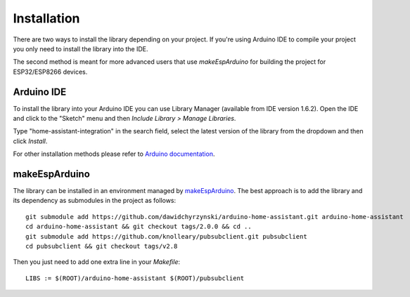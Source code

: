 Installation
============

There are two ways to install the library depending on your project.
If you're using Arduino IDE to compile your project you only need to install the library into the IDE.

The second method is meant for more advanced users that use *makeEspArduino* for building the project for ESP32/ESP8266 devices.

Arduino IDE
-----------

To install the library into your Arduino IDE you can use Library Manager (available from IDE version 1.6.2).
Open the IDE and click to the "Sketch" menu and then *Include Library > Manage Libraries*.

.. image:: images/manage-libraries.png
  :width: 500
  :align: center

Type "home-assistant-integration" in the search field, select the latest version of the library from the dropdown and then click *Install*.
  
.. image:: images/library-search.png
  :width: 500
  :align: center

For other installation methods please refer to `Arduino documentation <https://docs.arduino.cc/software/ide-v1/tutorials/installing-libraries>`_.

makeEspArduino
--------------

The library can be installed in an environment managed by `makeEspArduino <https://github.com/plerup/makeEspArduino>`_.
The best approach is to add the library and its dependency as submodules in the project as follows:

::

    git submodule add https://github.com/dawidchyrzynski/arduino-home-assistant.git arduino-home-assistant
    cd arduino-home-assistant && git checkout tags/2.0.0 && cd ..
    git submodule add https://github.com/knolleary/pubsubclient.git pubsubclient
    cd pubsubclient && git checkout tags/v2.8

Then you just need to add one extra line in your `Makefile`:

::

    LIBS := $(ROOT)/arduino-home-assistant $(ROOT)/pubsubclient